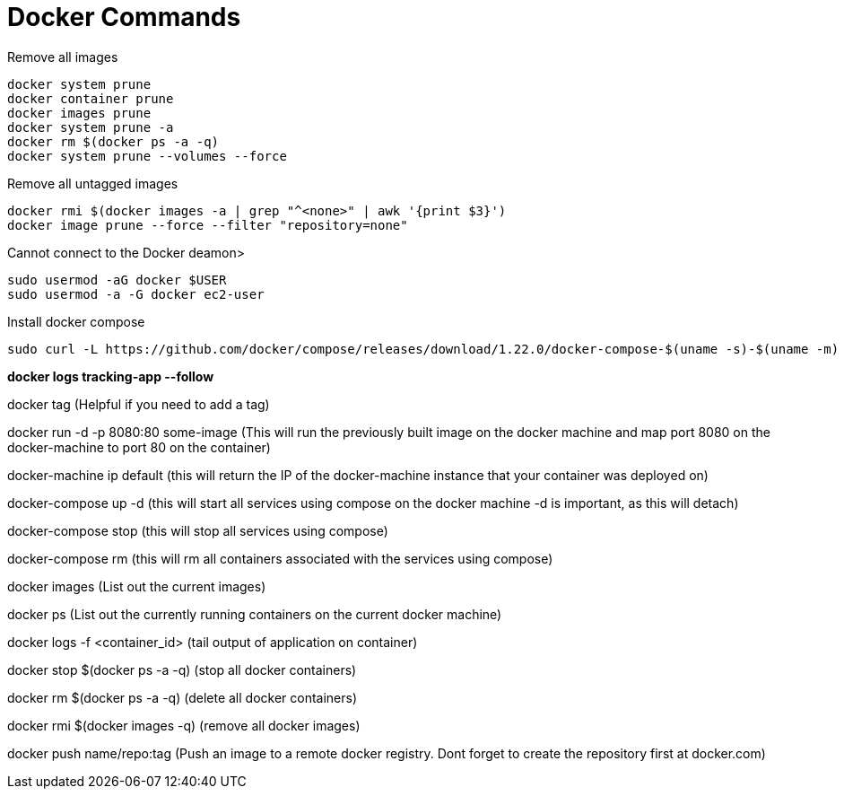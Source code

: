 = *Docker Commands*

Remove all images
```
docker system prune
docker container prune 
docker images prune
docker system prune -a
docker rm $(docker ps -a -q)
docker system prune --volumes --force
```

Remove all untagged images
```
docker rmi $(docker images -a | grep "^<none>" | awk '{print $3}')
docker image prune --force --filter "repository=none"
```

Cannot connect to the Docker deamon>
```bash
sudo usermod -aG docker $USER
sudo usermod -a -G docker ec2-user
```

Install docker compose
```bash
sudo curl -L https://github.com/docker/compose/releases/download/1.22.0/docker-compose-$(uname -s)-$(uname -m) -o /usr/local/bin/docker-compose
```

*docker logs tracking-app --follow*

docker tag   (Helpful if you need to add a tag)

docker run -d -p 8080:80 some-image (This will run the previously built image on the docker machine and map port 8080 on the docker-machine to port 80 on the container)

docker-machine ip default (this will return the IP of the docker-machine instance that your container was deployed on)

docker-compose up -d (this will start all services using compose on the docker machine -d is important, as this will detach)

docker-compose stop (this will stop all services using compose)

docker-compose rm (this will rm all containers associated with the services using compose)

docker images (List out the current images)

docker ps (List out the currently running containers on the current docker machine)

docker logs -f &lt;container_id&gt; (tail output of application on container)

docker stop $(docker ps -a -q) (stop all docker containers)

docker rm $(docker ps -a -q) (delete all docker containers)

docker rmi $(docker images -q) (remove all docker images)

docker push name/repo:tag (Push an image to a remote docker registry. Dont forget to create the repository first at docker.com)
